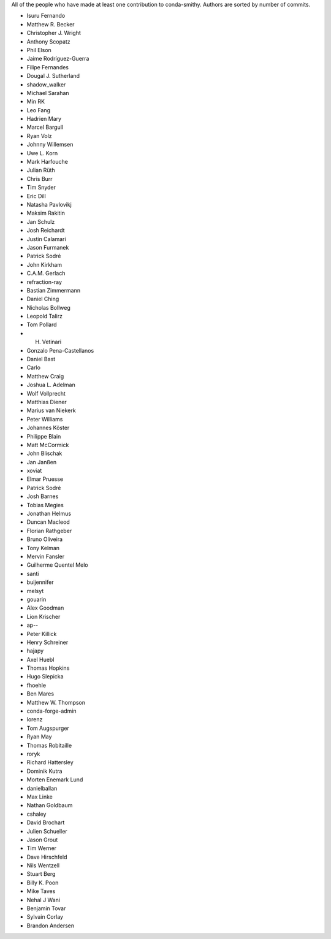 All of the people who have made at least one contribution to conda-smithy.
Authors are sorted by number of commits.

* Isuru Fernando
* Matthew R. Becker
* Christopher J. Wright
* Anthony Scopatz
* Phil Elson
* Jaime Rodríguez-Guerra
* Filipe Fernandes
* Dougal J. Sutherland
* shadow_walker
* Michael Sarahan
* Min RK
* Leo Fang
* Hadrien Mary
* Marcel Bargull
* Ryan Volz
* Johnny Willemsen
* Uwe L. Korn
* Mark Harfouche
* Julian Rüth
* Chris Burr
* Tim Snyder
* Eric Dill
* Natasha Pavlovikj
* Maksim Rakitin
* Jan Schulz
* Josh Reichardt
* Justin Calamari
* Jason Furmanek
* Patrick Sodré
* John Kirkham
* C.A.M. Gerlach
* refraction-ray
* Bastian Zimmermann
* Daniel Ching
* Nicholas Bollweg
* Leopold Talirz
* Tom Pollard
* H. Vetinari
* Gonzalo Pena-Castellanos
* Daniel Bast
* Carlo
* Matthew Craig
* Joshua L. Adelman
* Wolf Vollprecht
* Matthias Diener
* Marius van Niekerk
* Peter Williams
* Johannes Köster
* Philippe Blain
* Matt McCormick
* John Blischak
* Jan Janßen
* xoviat
* Elmar Pruesse
* Patrick Sodré
* Josh Barnes
* Tobias Megies
* Jonathan Helmus
* Duncan Macleod
* Florian Rathgeber
* Bruno Oliveira
* Tony Kelman
* Mervin Fansler
* Guilherme Quentel Melo
* santi
* buijennifer
* melsyt
* gouarin
* Alex Goodman
* Lion Krischer
* ap--
* Peter Killick
* Henry Schreiner
* hajapy
* Axel Huebl
* Thomas Hopkins
* Hugo Slepicka
* fhoehle
* Ben Mares
* Matthew W. Thompson
* conda-forge-admin
* lorenz
* Tom Augspurger
* Ryan May
* Thomas Robitaille
* roryk
* Richard Hattersley
* Dominik Kutra
* Morten Enemark Lund
* danielballan
* Max Linke
* Nathan Goldbaum
* cshaley
* David Brochart
* Julien Schueller
* Jason Grout
* Tim Werner
* Dave Hirschfeld
* Nils Wentzell
* Stuart Berg
* Billy K. Poon
* Mike Taves
* Nehal J Wani
* Benjamin Tovar
* Sylvain Corlay
* Brandon Andersen
